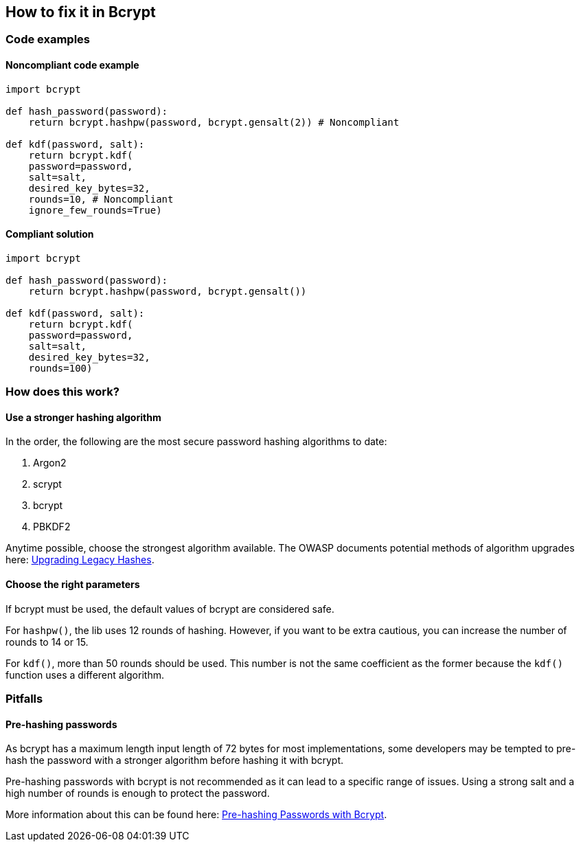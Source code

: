 == How to fix it in Bcrypt

=== Code examples

==== Noncompliant code example

[source,python,diff-id=201,diff-type=noncompliant]
----
import bcrypt

def hash_password(password):
    return bcrypt.hashpw(password, bcrypt.gensalt(2)) # Noncompliant

def kdf(password, salt):
    return bcrypt.kdf(
    password=password,
    salt=salt,
    desired_key_bytes=32,
    rounds=10, # Noncompliant
    ignore_few_rounds=True)
----

==== Compliant solution

[source,python,diff-id=201,diff-type=compliant]
----
import bcrypt

def hash_password(password):
    return bcrypt.hashpw(password, bcrypt.gensalt())

def kdf(password, salt):
    return bcrypt.kdf(
    password=password,
    salt=salt,
    desired_key_bytes=32,
    rounds=100)
----

=== How does this work?

==== Use a stronger hashing algorithm

In the order, the following are the most secure password hashing algorithms to
date:

. Argon2
. scrypt
. bcrypt
. PBKDF2

Anytime possible, choose the strongest algorithm available. The OWASP documents
potential methods of algorithm upgrades here:
https://cheatsheetseries.owasp.org/cheatsheets/Password_Storage_Cheat_Sheet.html#upgrading-legacy-hashes[Upgrading Legacy Hashes].

==== Choose the right parameters

If bcrypt must be used, the default values of bcrypt are considered safe.

For `hashpw()`, the lib uses 12 rounds of hashing. However, if you want to be
extra cautious, you can increase the number of rounds to 14 or 15.

For `kdf()`, more than 50 rounds should be used. This number is not the same
coefficient as the former because the `kdf()` function uses a different
algorithm.

=== Pitfalls

==== Pre-hashing passwords

As bcrypt has a maximum length input length of 72 bytes for most
implementations, some developers may be tempted to pre-hash the password with a
stronger algorithm before hashing it with bcrypt.

Pre-hashing passwords with bcrypt is not recommended as it can lead to
a specific range of issues. Using a strong salt and a high number of rounds is
enough to protect the password.

More information about this can be found here:
https://cheatsheetseries.owasp.org/cheatsheets/Password_Storage_Cheat_Sheet.html#pre-hashing-passwords-with-bcrypt[Pre-hashing Passwords with Bcrypt].

